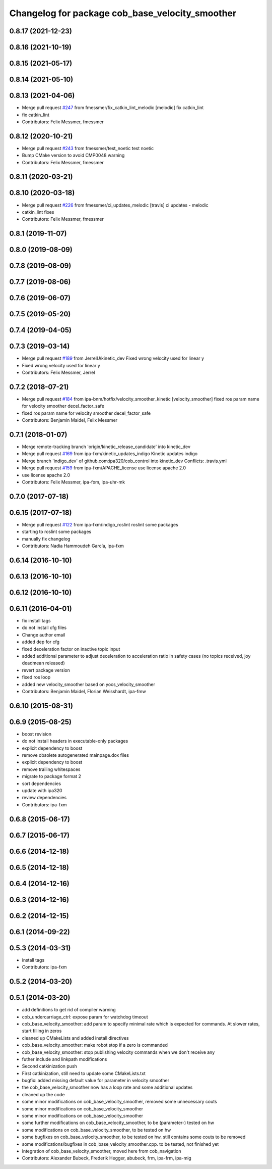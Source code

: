 ^^^^^^^^^^^^^^^^^^^^^^^^^^^^^^^^^^^^^^^^^^^^^^^^
Changelog for package cob_base_velocity_smoother
^^^^^^^^^^^^^^^^^^^^^^^^^^^^^^^^^^^^^^^^^^^^^^^^

0.8.17 (2021-12-23)
-------------------

0.8.16 (2021-10-19)
-------------------

0.8.15 (2021-05-17)
-------------------

0.8.14 (2021-05-10)
-------------------

0.8.13 (2021-04-06)
-------------------
* Merge pull request `#247 <https://github.com/ipa320/cob_control/issues/247>`_ from fmessmer/fix_catkin_lint_melodic
  [melodic] fix catkin_lint
* fix catkin_lint
* Contributors: Felix Messmer, fmessmer

0.8.12 (2020-10-21)
-------------------
* Merge pull request `#243 <https://github.com/ipa320/cob_control/issues/243>`_ from fmessmer/test_noetic
  test noetic
* Bump CMake version to avoid CMP0048 warning
* Contributors: Felix Messmer, fmessmer

0.8.11 (2020-03-21)
-------------------

0.8.10 (2020-03-18)
-------------------
* Merge pull request `#226 <https://github.com/ipa320/cob_control/issues/226>`_ from fmessmer/ci_updates_melodic
  [travis] ci updates - melodic
* catkin_lint fixes
* Contributors: Felix Messmer, fmessmer

0.8.1 (2019-11-07)
------------------

0.8.0 (2019-08-09)
------------------

0.7.8 (2019-08-09)
------------------

0.7.7 (2019-08-06)
------------------

0.7.6 (2019-06-07)
------------------

0.7.5 (2019-05-20)
------------------

0.7.4 (2019-04-05)
------------------

0.7.3 (2019-03-14)
------------------
* Merge pull request `#189 <https://github.com/ipa320/cob_control/issues/189>`_ from JerrelU/kinetic_dev
  Fixed wrong velocity used for linear y
* Fixed wrong velocity used for linear y
* Contributors: Felix Messmer, Jerrel

0.7.2 (2018-07-21)
------------------
* Merge pull request `#184 <https://github.com/ipa320/cob_control/issues/184>`_ from ipa-bnm/hotfix/velocity_smoother_kinetic
  [velocity_smoother] fixed ros param name for velocity smoother decel_factor_safe
* fixed ros param name for velocity smoother decel_factor_safe
* Contributors: Benjamin Maidel, Felix Messmer

0.7.1 (2018-01-07)
------------------
* Merge remote-tracking branch 'origin/kinetic_release_candidate' into kinetic_dev
* Merge pull request `#169 <https://github.com/ipa320/cob_control/issues/169>`_ from ipa-fxm/kinetic_updates_indigo
  Kinetic updates indigo
* Merge branch 'indigo_dev' of github.com:ipa320/cob_control into kinetic_dev
  Conflicts:
  .travis.yml
* Merge pull request `#159 <https://github.com/ipa320/cob_control/issues/159>`_ from ipa-fxm/APACHE_license
  use license apache 2.0
* use license apache 2.0
* Contributors: Felix Messmer, ipa-fxm, ipa-uhr-mk

0.7.0 (2017-07-18)
------------------

0.6.15 (2017-07-18)
-------------------
* Merge pull request `#122 <https://github.com/ipa320/cob_control/issues/122>`_ from ipa-fxm/indigo_roslint
  roslint some packages
* starting to roslint some packages
* manually fix changelog
* Contributors: Nadia Hammoudeh García, ipa-fxm

0.6.14 (2016-10-10)
-------------------

0.6.13 (2016-10-10)
-------------------

0.6.12 (2016-10-10)
-------------------

0.6.11 (2016-04-01)
-------------------
* fix install tags
* do not install cfg files
* Change author email
* added dep for cfg
* fixed deceleration factor on inactive topic input
* added additional parameter to adjust deceleration to acceleration ratio in safety cases (no topics received, joy deadmean released)
* revert package version
* fixed ros loop
* added new velocity_smoother based on yocs_velocity_smoother
* Contributors: Benjamin Maidel, Florian Weisshardt, ipa-fmw

0.6.10 (2015-08-31)
-------------------

0.6.9 (2015-08-25)
------------------
* boost revision
* do not install headers in executable-only packages
* explicit dependency to boost
* remove obsolete autogenerated mainpage.dox files
* explicit dependency to boost
* remove trailing whitespaces
* migrate to package format 2
* sort dependencies
* update with ipa320
* review dependencies
* Contributors: ipa-fxm

0.6.8 (2015-06-17)
------------------

0.6.7 (2015-06-17)
------------------

0.6.6 (2014-12-18)
------------------

0.6.5 (2014-12-18)
------------------

0.6.4 (2014-12-16)
------------------

0.6.3 (2014-12-16)
------------------

0.6.2 (2014-12-15)
------------------

0.6.1 (2014-09-22)
------------------

0.5.3 (2014-03-31)
------------------
* install tags
* Contributors: ipa-fxm

0.5.2 (2014-03-20)
------------------

0.5.1 (2014-03-20)
------------------
* add definitions to get rid of compiler warning
* cob_undercarriage_ctrl: expose param for watchdog timeout
* cob_base_velocity_smoother: add param to specify minimal rate which is expected for commands. At slower rates, start filling in zeros
* cleaned up CMakeLists and added install directives
* cob_base_velocity_smoother: make robot stop if a zero is commanded
* cob_base_velocity_smoother: stop publishing velocity commands when we don't receive any
* futher include and linkpath modifications
* Second catkinization push
* First catkinization, still need to update some CMakeLists.txt
* bugfix: added missing default value for parameter in velocity smoother
* the cob_base_velocity_smoother now has a loop rate and some additional updates
* cleaned up the code
* some minor modifications on cob_base_velocity_smoother, removed some unnecessary couts
* some minor modifications on cob_base_velocity_smoother
* some minor modifications on cob_base_velocity_smoother
* some further modifications on cob_base_velocity_smoother, to be (parameter-) tested on hw
* some modifications on cob_base_velocity_smoother, to be tested on hw
* some bugfixes on cob_base_velocity_smoother, to be tested on hw. still contains some couts to be removed
* some modifications/bugfixes in cob_base_velocity_smoother.cpp. to be tested, not finished yet
* integration of cob_base_velocity_smoother, moved here from cob_navigation
* Contributors: Alexander Bubeck, Frederik Hegger, abubeck, frm, ipa-frm, ipa-mig
